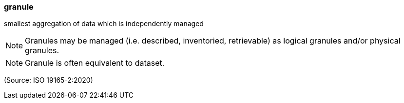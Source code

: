 === granule

smallest aggregation of data which is independently managed

NOTE: Granules may be managed (i.e. described, inventoried, retrievable) as logical granules and/or physical granules.

NOTE: Granule is often equivalent to dataset.

(Source: ISO 19165-2:2020)

